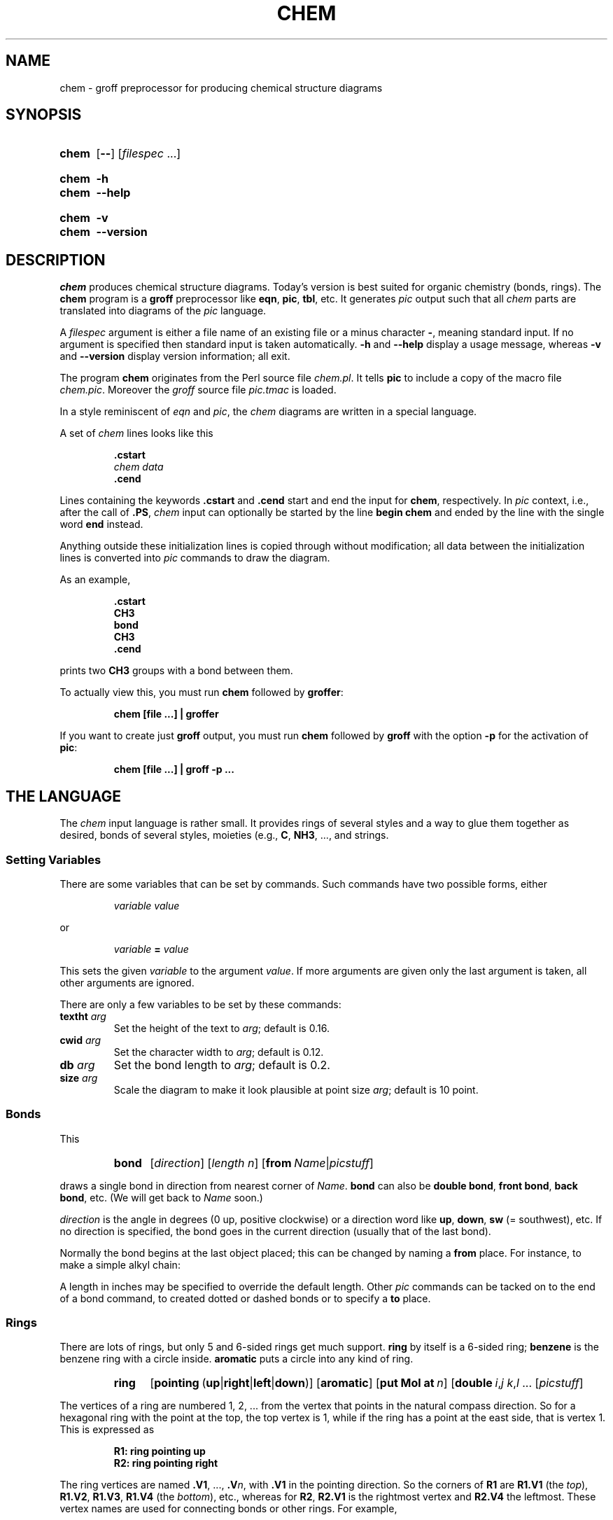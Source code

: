 .TH CHEM 1 "9 September 2021" "groff 1.22.4"
.SH NAME
chem \- groff preprocessor for producing chemical structure diagrams
.
.\" chem.1 - man page for chem (section 1).
.\" Source file position:  <groff_source_top>/contrib/chem/chem.man
.\" Installed position:    $prefix/share/man/man1/chem.1
.
.
.\" ====================================================================
.\" Legal Terms
.\" ====================================================================
.\"
.\" Copyright (C) 2006-2018 Free Software Foundation, Inc.
.\"
.\" This file is part of chem, which is part of groff, a free software
.\" project.
.\"
.\" You can redistribute it and/or modify it under the terms of the GNU
.\" General Public License version 2 (GPL2) as published by the Free
.\" Software Foundation.
.\"
.\" The license text for GPL2 is available in the internet at
.\" <http://www.gnu.org/licenses/gpl-2.0.html>.
.
.
.\" ====================================================================
.\" Setup
.\" ====================================================================
.
.
.\" Save and disable compatibility mode (for, e.g., Solaris 10/11).
.do nr chem_C \n[.C]
.cp 0
.
.
.\" ====================================================================
.\" Characters
.\" ====================================================================
.
.\" Ellipsis ...
.ie t .ds EL \fS\N'188'\fP\"
.el .ds EL \&.\|.\|.\&\"
.\" called with \*(EL
.
.
.\" ====================================================================
.SH "SYNOPSIS"
.\" ====================================================================
.
.SY chem
.OP \-\-
.RI [ filespec
\*(EL]
.YS
.
.SY chem
.B \-h
.SY chem
.B \-\-help
.YS
.
.SY chem
.B \-v
.SY chem
.B \-\-version
.YS
.
.
.\" ====================================================================
.SH DESCRIPTION
.\" ====================================================================
.
.I chem
produces chemical structure diagrams.
.
Today's version is best suited for organic chemistry (bonds, rings).
.
The
.B chem
program is a
.B groff
preprocessor like
.BR eqn ,
.BR pic ,
.BR tbl ,
etc.
.
It generates
.I pic
output such that all
.I chem
parts are translated into diagrams of the
.I pic
language.
.
.
.P
A
.I filespec
argument is either a file name of an existing file or a minus
character
.BR \- ,
meaning standard input.
.
If no argument is specified then standard input is taken
automatically.
.
.B \-h
and
.B \-\-help
display a usage message,
whereas
.B \-v
and
.B \-\-version
display version information;
all exit.
.
.
.P
The program
.B chem
originates from the Perl source file
.IR chem.pl .
.
It tells
.B pic
to include a copy of the macro file
.IR chem.pic .
.
Moreover the
.I groff
source file
.I pic.tmac
is loaded.
.
.
.P
In a style reminiscent of
.I eqn
and
.IR pic ,
the
.I chem
diagrams are written in a special language.
.
.
.P
A set of
.I chem
lines looks like this
.
.
.IP
.nf
.ft B
\&.cstart
\fIchem data\fP
\&.cend
.ft
.fi
.
.
.P
Lines containing the keywords
.B .cstart
and
.B .cend
start and end the input for
.BR chem ,
respectively.
.
In
.I pic
context, i.e., after the call of
.BR .PS ,
.I chem
input can optionally be started by the line
.B \%begin\~chem
and ended by the line with the single word
.B end
instead.
.
.
.P
Anything outside these initialization lines is copied through
without modification;
all data between the initialization lines is converted into
.I pic
commands to draw the diagram.
.
.
.P
As an example,
.
.IP
.nf
.ft B
\&.cstart
CH3
bond
CH3
\&.cend
.ft
.fi
.
.
.P
prints two
.B CH3
groups with a bond between them.
.
.
.P
To actually view this, you must run
.B chem
followed by
.BR groffer :
.
.IP
.B chem [file \*(EL] | groffer
.
.P
If you want to create just
.B groff
output, you must run
.B chem
followed by
.B groff
with the option
.B \-p
for the activation of
.BR pic :
.IP
.B chem [file \*(EL] | groff \-p \*(EL
.
.
.\" ====================================================================
.SH THE LANGUAGE
.\" ====================================================================
.
The
.I chem
input language is rather small.  It provides rings of several styles
and a way to glue them together as desired, bonds of several styles,
moieties (e.g.,
.BR C ,
.BR NH3 ,
\*(EL, and strings.
.
.
.\" ====================================================================
.SS Setting Variables
.\" ====================================================================
.
There are some variables that can be set by commands.
.
Such commands have two possible forms, either
.
.RS
.P
.I "variable value"
.RE
.
.P
or
.
.RS
.P
.IB "variable " = " value"
.RE
.
.P
This sets the given
.I variable
to the argument
.IR value .
If more arguments are given only the last argument is taken, all other
arguments are ignored.
.
.
.P
There are only a few variables to be set by these commands:
.
.TP
.BI textht " arg"
Set the height of the text to
.IR arg ;
default is 0.16.
.
.TP
.BI cwid " arg"
Set the character width to
.IR arg ;
default is 0.12.
.
.TP
.BI db " arg"
Set the bond length to
.IR arg ;
default is 0.2.
.
.TP
.BI size " arg"
Scale the diagram to make it look plausible at point size
.IR arg ;
default is 10 point.
.
.
.\" ====================================================================
.SS Bonds
.\" ====================================================================
.
This
.
.RS
.SY bond
.RI [ direction ]
.RI [ length\ n ]
.RB [ from\ \c
.IR Name | picstuff ]
.YS
.RE
.
.P
draws a single bond in direction from nearest corner of
.IR Name .
.B bond
can also be
.BR "double bond" ,
.BR "front bond" ,
.BR "back bond" ,
etc.
.
(We will get back to
.I Name
soon.)
.
.
.P
.I direction
is the angle in degrees (0\~up, positive clockwise)
or a direction word like
.BR up ,
.BR down ,
.B sw
(=\~southwest), etc.
.
If no direction is specified, the bond goes in the current direction
(usually that of the last bond).
.
.
.P
Normally the bond begins at the last object placed;  this
can be changed by naming a
.B from
place.
.
For instance, to make a simple alkyl chain:
.
.RS
.TS
tab (@);
lb l.
CH3
bond@(this one goes right from the CH3)
C@(at the right end of the bond)
double bond up@(from the C)
O@(at the end of the double bond)
bond right from C
CH3
.TE
.RE
.
.
.P
A length in inches may be specified to override the default length.
.
Other
.I pic
commands can be tacked on to the end of a bond command, to created
dotted or dashed bonds or to specify a
.B to
place.
.
.
.\" ====================================================================
.SS Rings
.\" ====================================================================
.
There are lots of rings, but only 5 and 6-sided rings get
much support.
.
.B ring
by itself is a 6-sided ring;
.B benzene
is the benzene ring with a circle inside.
.B aromatic
puts a circle into any kind of ring.
.
.RS
.SY ring
.RB [ \%pointing\  ( up | right | left | down )]
.RB [ \%aromatic ]
.RB [ put\ Mol\ at\ \fIn\/\fP ]
.RB [ \%double\ \c
.IR i , j\ \/\c
.IR k , l\ \/\c
\*(EL
.RI [ picstuff ]
.YS
.RE
.
.
.P
The vertices of a ring are numbered 1, 2, \*(EL from the
vertex that points in the natural compass direction.
.
So for a hexagonal ring with the point at the top, the top vertex
is\~1, while if the ring has a point at the east side, that is
vertex\~1.
.
This is expressed as
.
.IP
.ft B
.nf
R1: ring pointing up
R2: ring pointing right
.fi
.ft
.
.
.P
The ring vertices are named
.BR .V1 ,
\*(EL,
.BI .V n\fR,\fP
with
.B .V1
in the pointing direction.
.
So the corners of
.B R1
are
.B R1.V1
(the
.IR top ),
.BR R1.V2 ,
.BR R1.V3 ,
.B R1.V4
(the
.IR bottom ),
etc., whereas for
.BR R2 ,
.B R2.V1
is the rightmost vertex and
.B R2.V4
the leftmost.
.
These vertex names are used for connecting bonds or other rings.  For
example,
.
.IP
.ft B
.nf
R1: benzene pointing right
R2: benzene pointing right with .V6 at R1.V2
.fi
.ft
.P
creates two benzene rings connected along a side.
.
.
.P
Interior double bonds are specified as
.BI \%double\  n1 , n2\ n3 , n4\ \fR\*(EL;\fP
each number pair adds an interior bond.
.
So the alternate form of a benzene ring is
.
.IP
.B "ring double 1,2 3,4 5,6"
.
.
.P
Heterocycles (rings with something other than carbon at a vertex) are
written as
.BI put\  X\  at\  V\fR,\fP
as in
.
.IP
.B "R: ring put N at 1 put O at 2"
.
.
.P
In this heterocycle,
.B R.N
and
.B R.O
become synonyms for
.B R.V1
and
.BR R.V2 .
.
.
.P
There are two 5-sided rings.
.
.B ring5
is pentagonal with a side that matches the 6-sided ring; it has four
natural directions.
.
A
.B \%flatring
is a 5-sided ring created by chopping one corner of a 6-sided ring so
that it exactly matches the 6-sided rings.
.
.
.P
The description of a ring has to fit on a single line.
.
.
.\" ====================================================================
.SS Moieties and Strings
.\" ====================================================================
.
A moiety is a string of characters beginning with a capital letter,
such as N(C2H5)2.
.
Numbers are converted to subscripts (unless they appear to be
fractional values, as in N2.5H).
.
The name of a moiety is determined from the moiety after special
characters have been stripped out: e.g., N(C2H5)2) has the name NC2H52.
.
.
.P
Moieties can be specified in two kinds.
.
Normally a moiety is placed right after the last thing mentioned,
separated by a semicolon surrounded by spaces, e.g.,
.
.IP
.B "B1: bond ; OH"
.
.P
Here the moiety is
.BR OH ;
it is set after a bond.
.
.
.P
As the second kind a moiety can be positioned as the first word in a
.IR pic -like
command, e.g.,
.
.IP
.B "CH3 at C + (0.5,0.5)"
.
.P
Here the moiety is
.BR CH3 .
It is placed at a position relative to
.BR C ,
a moiety used earlier in the chemical structure.
.
.
.P
So moiety names can be specified as
.I chem
positions everywhere in the
.I chem
code.
.
Beneath their printing moieties are names for places.
.
.
.P
The moiety
.B BP
is special.
.
It is not printed but just serves as a mark to be referred to in later
.I chem
commands.
.
For example,
.
.IP
.B "bond ; BP"
.
.P
sets a mark at the end of the bond.
.
This can be used then for specifying a place.
.
The name
.B BP
is derived from
.I branch point
(i.e., line crossing).
.
.
.P
A string within double quotes
.B \(dq
is interpreted as a part of a
.I chem
command.
.
It represents a string that should be printed (without the quotes).
.
Text within quotes \(dq\*(EL\(dq is treated more or less
like a moiety except that no changes are made to the quoted part.
.
.
.\" ====================================================================
.SS Names
.\" ====================================================================
.
In the alkyl chain above, notice that the carbon atom
.B C
was used both to draw something and as the name for a place.
.
A moiety always defines a name for a place;  you can use
your own names for places instead, and indeed, for rings
you will have to.
.
A name is just
.
.IP
.IB Name :
\*(EL
.
.
.P
.I Name
is often the name of a moiety like
.BR CH3 ,
but it need not to be.
.
Any name that begins with a capital letter and which contains
only letters and numbers is valid:
.
.RS
.TP
.B First:
.B bond
.TQ
\&
.B "bond 30 from First"
.RE
.
.
.\" ====================================================================
.SS Miscellaneous
.\" ====================================================================
.
The specific construction
.RS
.TP
.BR bond\  \*(EL " ; moiety"
.RE
.P
is equivalent to
.IP
.ft B
.nf
bond
moiety
.fi
.ft
.
.
.P
Otherwise, each item has to be on a separate line (and only one line).
Note that there must be whitespace after the semicolon which separates
the commands.
.
.
.P
A period character
.B .\&
or a single quote
.B '
in the first column of a line signals a
.I troff
command, which is copied through as-is.
.
.
.P
A line whose first non-blank character is a hash character
.RB ( # )
is treated as a comment and thus ignored.
.
However, hash characters within a word are kept.
.
.
.P
A line whose first word is
.B pic
is copied through as-is after the word
.B pic
has been removed.
.
.
.P
The command
.IP
.B size
.I n
.P
scales the diagram to make it look plausible at point size\~\c
.I n
(default is 10\~point).
.
.
.P
Anything else is assumed to be
.I pic
code, which is copied through with a label.
.
.
.P
Since
.B chem
is a
.B pic
preprocessor, it is possible to include
.I pic
statements in the middle of a diagram to draw things not provided for
by
.I chem
itself.
.
Such
.I pic
statements should be included in
.I chem
code by adding
.B pic
as the first word of this line for clarity.
.
.
.P
The following
.I pic
commands are accepted as
.I chem
commands, so no
.B pic
command word is needed:
.
.IP
.B define
Start the definition of
.I pic
macro within
.IR chem .
.
.RS
.TP
.B [
Start a block composite.
.
.TP
.B ]
End a block composite.
.
.TP
.B {
Start a macro definition block.
.
.TP
.B }
End a macro definition block.
.RE
.
.P
The macro names from
.B define
statements are stored and their call is accepted as a
.I chem
command as well.
.
.
.\" ====================================================================
.SS WISH LIST
.\" ====================================================================
.
.P
This TODO list was collected by Brian Kernighan.
.
.
.P
Error checking is minimal; errors are usually detected and reported in
an oblique fashion by
.IR pic .
.
.
.P
There is no library or file inclusion mechanism, and there is no
shorthand for repetitive structures.
.
.
.P
The extension mechanism is to create
.I pic
macros, but these are tricky to get right and don't have all the
properties of built-in objects.
.
.
.P
There is no in-line chemistry yet (e.g., analogous to the $\*(EL$
construct of eqn).
.
.
.P
There is no way to control entry point for bonds on groups.
.
Normally a bond connects to the carbon atom if entering from
the top or bottom and otherwise to the nearest corner.
.
.
.P
Bonds from substituted atoms on heterocycles do not join at the proper
place without adding a bit of
.IR pic .
.
.
.P
There is no decent primitive for brackets.
.
.
.P
Text (quoted strings) doesn't work very well.
.
.
.P
A squiggle bond is needed.
.
.
.\" ====================================================================
.SH "FILES"
.\" ====================================================================
.
.TP
.I /usr/\:share/\:groff/\:1.22.4/pic/chem.pic
A collection of
.I pic
macros needed by
.BR chem .
.
.TP
.I /usr/\:share/\:groff/\:1.22.4/\:tmac/pic.tmac
A macro file which redefines
.B .PS
and
.B .PE
to center
.I pic
diagrams.
.
.TP
.IR /usr/\:share/\:doc/\:groff\-base/examples/chem/ * .chem
Example files for
.IR chem .
.
.TP
.IR /usr/\:share/\:doc/\:groff\-base/examples/chem/122/ * .chem
Example files from the classical
.I chem
article
.I "CHEM \[en] A Program for Typesetting Chemical Structure Diagrams"
[CSTR\~#122].
.
.
.\" ====================================================================
.SH AUTHORS
.\" ====================================================================
.
The GNU version of
.B chem
was written by
.MT groff\-bernd.warken\-72@\:web.de
Bernd Warken
.ME .
.
It is based on the documentation of Brian Kernighan's original
.I awk
version of
.I chem
at
.UR http://\:cm.bell\-labs.com/\:cm/\:cs/\:who/\:bwk/\:index.html
.UE .
.
.
.\" ====================================================================
.SH "SEE ALSO"
.\" ====================================================================
.
.BR \%groff (1),
.BR \%pic (1),
.BR \%groffer (1).
.
.
.P
You can still get the original
.UR http://\:cm.bell\-labs.com/\:netlib/\:typesetting/\:chem.gz
chem awk source
.UE .
.
Its
.B README
file was used for this manual page.
.
.
.P
The other classical document on
.I chem
is
.UR http://\:cm.bell\-labs.com/\:cm/\:cs/\:cstr/\:122.ps.gz
.I "CHEM \[en] A Program for Typesetting Chemical Structure Diagrams"
[CSTR\~#122]
.UE .
.
.
.\" Restore compatibility mode (for, e.g., Solaris 10/11).
.cp \n[chem_C]
.
.
.\" ====================================================================
.\" Emacs settings
.\" ====================================================================
.
.\" Local Variables:
.\" mode: nroff
.\" End:
.\" vim: set filetype=groff:
